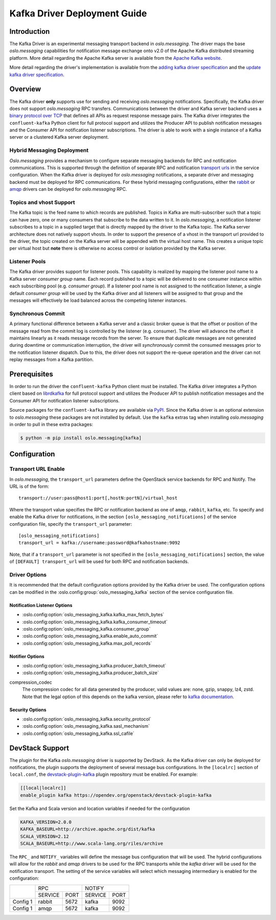 =============================
Kafka Driver Deployment Guide
=============================

Introduction
------------

The Kafka Driver is an experimental messaging transport backend
in *oslo.messaging*. The driver maps the base *oslo.messaging*
capabilities for notification message exchange onto v2.0 of the
Apache Kafka distributed streaming platform. More detail regarding
the Apache Kafka server is available from the `Apache Kafka website`__.

More detail regarding the driver's implementation is available from
the `adding kafka driver specification`__ and the `update kafka driver
specification`__.

__ https://kafka.apache.org/
__ https://opendev.org/openstack/oslo-specs/src/branch/master/specs/liberty/adding-kafka-support.rst
__ https://opendev.org/openstack/oslo-specs/src/branch/master/specs/queens/update-kafka-support.rst


Overview
--------

The Kafka driver **only** supports use for sending and receiving
*oslo.messaging* notifications. Specifically, the Kafka driver
does not support *oslo.messaging* RPC transfers. Communications between
the driver and Kafka server backend uses a `binary protocol over TCP`__
that defines all APIs as request response message pairs. The Kafka
driver integrates the ``confluent-kafka`` Python client for full
protocol support and utilizes the Producer API to publish notification
messages and the Consumer API for notification listener subscriptions.
The driver is able to work with a single instance of a Kafka server or
a clustered Kafka server deployment.

__ https://kafka.apache.org/protocol.html

Hybrid Messaging Deployment
~~~~~~~~~~~~~~~~~~~~~~~~~~~

*Oslo.messaging* provides a mechanism to configure separate messaging
backends for RPC and notification communications. This is supported
through the definition of separate RPC and notification
`transport urls`__ in the service configuration. When the Kafka driver
is deployed for *oslo.messaging* notifications, a separate driver and
messaging backend must be deployed for RPC communications. For these
hybrid messaging configurations, either the `rabbit`__ or `amqp`__
drivers can be deployed for *oslo.messaging* RPC.

__ https://docs.openstack.org/oslo.messaging/latest/reference/transport.html
__ https://docs.openstack.org/oslo.messaging/latest/admin/drivers.html#rabbit
__ https://docs.openstack.org/oslo.messaging/latest/admin/AMQP1.0.html

Topics and vhost Support
~~~~~~~~~~~~~~~~~~~~~~~~

The Kafka topic is the feed name to which records are
published. Topics in Kafka are multi-subscriber such that a topic can
have zero, one or many consumers that subscribe to the data written to
it. In *oslo.messaging*, a notification listener subscribes to a topic
in a supplied target that is directly mapped by the driver to the
Kafka topic. The Kafka server architecture does not natively support
vhosts. In order to support the presence of a vhost in the transport
url provided to the driver, the topic created on the Kafka server will
be appended with the virtual host name. This creates a unique topic
per virtual host but **note** there is otherwise no access
control or isolation provided by the Kafka server.

Listener Pools
~~~~~~~~~~~~~~

The Kafka driver provides support for listener pools. This capability
is realized by mapping the listener pool name to a Kafka server
*consumer group* name. Each record published to a topic will be
delivered to one consumer instance within each subscribing pool
(e.g. *consumer group*). If a listener pool name is not assigned to the
notification listener, a single default *consumer group* will be used by
the Kafka driver and all listeners will be assigned to that
group and the messages will effectively be load balanced across the
competing listener instances.

Synchronous Commit
~~~~~~~~~~~~~~~~~~

A primary functional difference between a Kafka server and a
classic broker queue is that the offset or position of the
message read from the commit log is controlled by the listener
(e.g. consumer). The driver will advance the offset it maintains
linearly as it reads message records from the server. To ensure that
duplicate messages are not generated during downtime or communication
interruption, the driver will *synchronously* commit the consumed
messages prior to the notification listener dispatch. Due to this, the
driver does not support the re-queue operation and the driver can not
replay messages from a Kafka partition.


Prerequisites
-------------

In order to run the driver the ``confluent-kafka`` Python client must be
installed. The Kafka driver integrates a Python client based on `librdkafka`__
for full protocol support and utilizes the Producer API to publish
notification messages and the Consumer API for notification listener
subscriptions.

__ https://github.com/confluentinc/confluent-kafka-python

Source packages for the ``confluent-kafka`` library are available via `PyPI`__.
Since the Kafka driver is an optional extension to *oslo.messaging*
these packages are not installed by default.  Use the ``kafka`` extras
tag when installing *oslo.messaging* in order to pull in these extra
packages:

.. code-block:: shell

   $ python -m pip install oslo.messaging[kafka]

__ https://pypi.org/project/confluent-kafka/


Configuration
-------------

Transport URL Enable
~~~~~~~~~~~~~~~~~~~~

In *oslo.messaging*, the ``transport_url`` parameters define the OpenStack
service backends for RPC and Notify. The URL is of the form::

    transport://user:pass@host1:port[,hostN:portN]/virtual_host

Where the transport value specifies the RPC or notification backend as
one of ``amqp``, ``rabbit``, ``kafka``, etc. To specify and enable the
Kafka driver for notifications, in the section
``[oslo_messaging_notifications]`` of the service configuration file,
specify the ``transport_url`` parameter::

    [oslo_messaging_notifications]
    transport_url = kafka://username:password@kafkahostname:9092

Note, that if a ``transport_url`` parameter is not specified in the
``[oslo_messaging_notifications]`` section, the value of ``[DEFAULT]
transport_url`` will be used for both RPC and notification backends.

Driver Options
~~~~~~~~~~~~~~

It is recommended that the default configuration options provided by
the Kafka driver be used. The configuration options can be modified
in the :oslo.config:group:`oslo_messaging_kafka` section of the service
configuration file.

Notification Listener Options
^^^^^^^^^^^^^^^^^^^^^^^^^^^^^

- :oslo.config:option:`oslo_messaging_kafka.kafka_max_fetch_bytes`
- :oslo.config:option:`oslo_messaging_kafka.kafka_consumer_timeout`
- :oslo.config:option:`oslo_messaging_kafka.consumer_group`
- :oslo.config:option:`oslo_messaging_kafka.enable_auto_commit`
- :oslo.config:option:`oslo_messaging_kafka.max_poll_records`

Notifier Options
^^^^^^^^^^^^^^^^

- :oslo.config:option:`oslo_messaging_kafka.producer_batch_timeout`
- :oslo.config:option:`oslo_messaging_kafka.producer_batch_size`

compression_codec
    The compression codec for all data generated by the producer, valid values
    are: none, gzip, snappy, lz4, zstd. Note that the legal option of this
    depends on the kafka version, please refer to `kafka documentation`_.

.. _kafka documentation: https://kafka.apache.org/documentation/

Security Options
^^^^^^^^^^^^^^^^

- :oslo.config:option:`oslo_messaging_kafka.security_protocol`
- :oslo.config:option:`oslo_messaging_kafka.sasl_mechanism`
- :oslo.config:option:`oslo_messaging_kafka.ssl_cafile`


DevStack Support
----------------

The plugin for the Kafka *oslo.messaging* driver is supported by
DevStack. As the Kafka driver can only be deployed for notifications,
the plugin supports the deployment of several message bus configurations.
In the ``[localrc]`` section of ``local.conf``, the `devstack-plugin-kafka`__
plugin repository must be enabled. For example:

.. code-block:: ini

    [[local|localrc]]
    enable_plugin kafka https://opendev.org/openstack/devstack-plugin-kafka

Set the Kafka and Scala version and location variables if needed for
the configuration

.. code-block:: shell

   KAFKA_VERSION=2.0.0
   KAFKA_BASEURL=http://archive.apache.org/dist/kafka
   SCALA_VERSION=2.12
   SCALA_BASEURL=http://www.scala-lang.org/riles/archive

The ``RPC_`` and ``NOTIFY_`` variables will define the message bus
configuration that will be used. The hybrid configurations will allow
for the *rabbit* and *amqp* drivers to be used for the RPC transports
while the *kafka* driver will be used for the notification transport. The
setting of the service variables will select which messaging
intermediary is enabled for the configuration:

+------------+--------------------+--------------------+
|            |         RPC        |        NOTIFY      |
|            +-----------+--------+-----------+--------+
|            |  SERVICE  |  PORT  |  SERVICE  |  PORT  |
+------------+-----------+--------+-----------+--------+
|  Config 1  |  rabbit   |  5672  |  kafka    |  9092  |
+------------+-----------+--------+-----------+--------+
|  Config 1  |  amqp     |  5672  |  kafka    |  9092  |
+------------+-----------+--------+-----------+--------+

__ https://github.com/openstack/devstack-plugin-kafka.git
